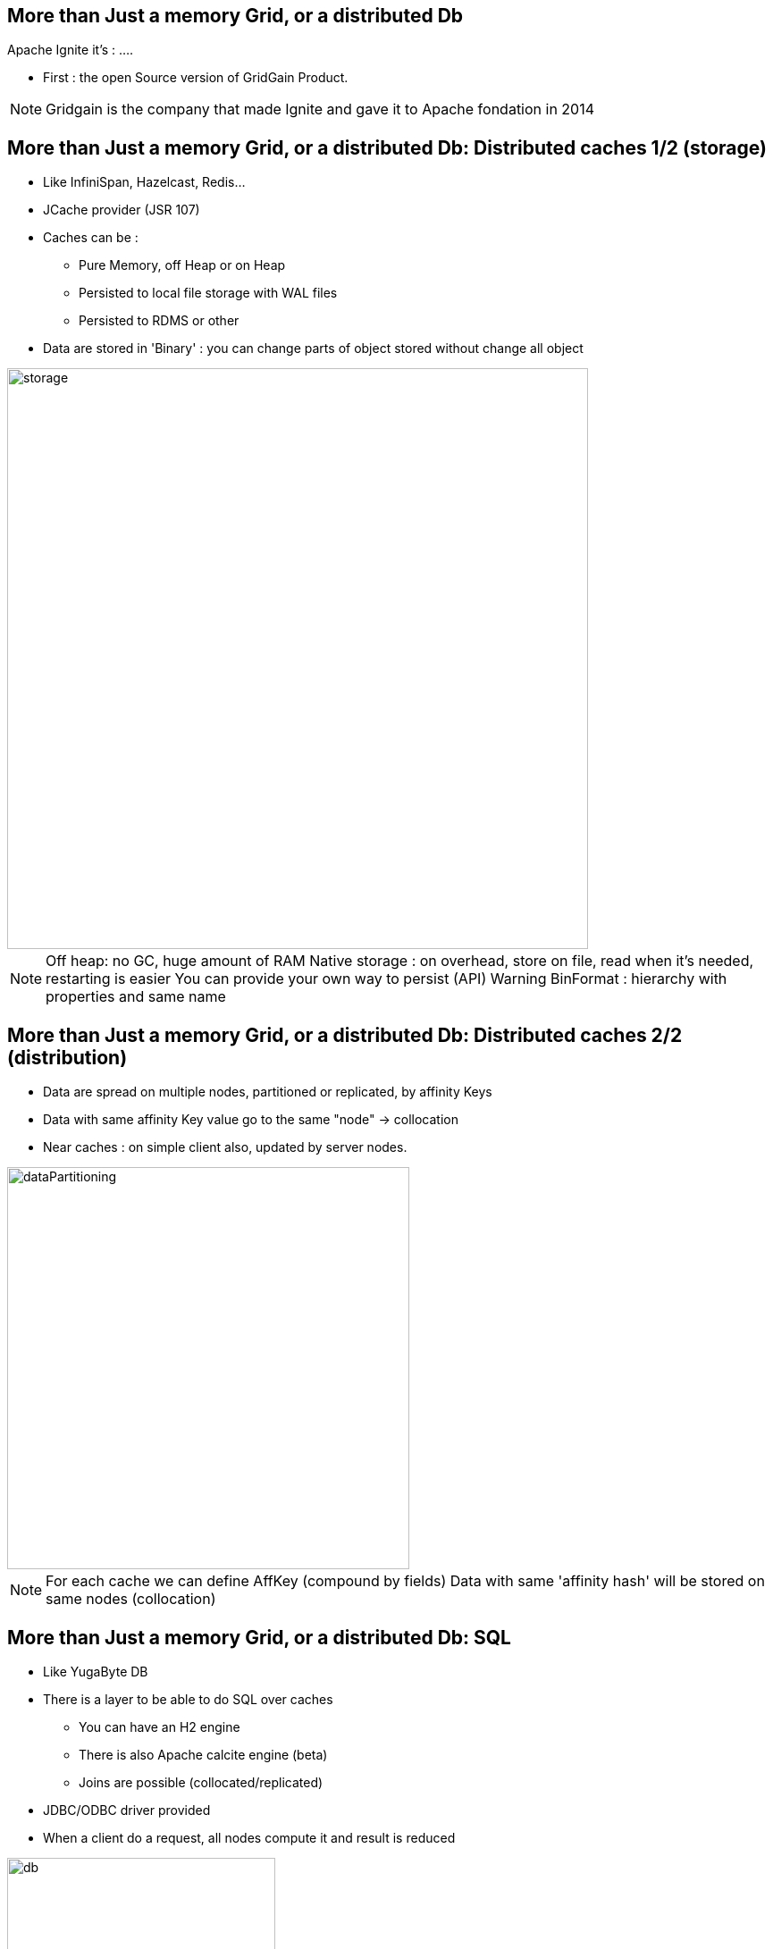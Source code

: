 
== More than Just a memory Grid, or a distributed Db

Apache Ignite it's : ....

* First : the open Source version of GridGain Product.

[NOTE.speaker]
--
Gridgain is the company that made Ignite and gave it to Apache fondation in 2014
--

[.columns]
== More than Just a memory Grid, or a distributed Db: Distributed caches 1/2 (storage)

[.column]
* Like InfiniSpan, Hazelcast, Redis...
* JCache provider (JSR 107)
* Caches can be :
    - Pure Memory, off Heap or on Heap
    - Persisted to local file storage with WAL files
    - Persisted to RDMS or other
* Data are stored in 'Binary' : you can change parts of object stored without change all object


[.column.is-one-quarter.has-text-right]
--
image::morethanjustamemorygrid/storage.png[role="pull-right",width="650"]
--

[NOTE.speaker]
--
Off heap: no GC, huge amount of RAM
Native storage : on overhead, store on file, read when it's needed, restarting is easier
You can provide your own way to persist (API)
Warning BinFormat : hierarchy with properties and same name
--


== More than Just a memory Grid, or a distributed Db: Distributed caches 2/2 (distribution)

* Data are spread on multiple nodes, partitioned or replicated, by affinity Keys
* Data with same affinity Key value go to the same "node" -> collocation
* Near caches : on simple client also, updated by server nodes.

image::morethanjustamemorygrid/dataPartitioning.png[role="pull-right",width="450"]



[NOTE.speaker]
--
For each cache we can define AffKey (compound by fields)
Data with same 'affinity hash' will be stored on same nodes (collocation)
--

[.columns]
== More than Just a memory Grid, or a distributed Db: SQL

[.column]
* Like YugaByte DB
* There is a layer to be able to do SQL over caches
 - You can have an H2 engine
 - There is also Apache calcite engine (beta)
 - Joins are possible (collocated/replicated)
* JDBC/ODBC driver provided
* When a client do a request, all nodes compute it and result is reduced

[.column]
image::morethanjustamemorygrid/db.png[role="pull-right",width="300"]
image::morethanjustamemorygrid/sqlToCache.png[role="pull-right",width="350"]

[NOTE.speaker]
--
Partition/replicated -> Join in sql
--

[.columns]
== More than Just a memory Grid, or a distributed Db: Transactions

[.column]
* ACID and 2PC
* Compatible with JTA
* Not on all structures

[.column]
image::morethanjustamemorygrid/tx.png[role="pull-right",width="450"]

[NOTE.speaker]
--
quick
--

== More than Just a memory Grid, or a distributed Db: Computing 1/3

--
* Like Hadoop
* You can send code to Nodes !
- Broadcast it
- Or select one or more node
- Get all results

[source, subs="verbatim,quotes"]
IgniteCompute compute = ignite.compute();
for (String word : "Print words on different cluster nodes".split(" ")) {
    compute.run(() -> System.out.println(word));
}

--
[NOTE.speaker]
--
You can use lambda or Anonymous classes
Carefull between Jdk 11 and 17 with Lambda's, class loading
--

== More than Just a memory Grid, or a distributed Db: Computing 2/3

[source, subs="verbatim,quotes"]
--
Ignite ignite = ...
long newYorkId = 2;
ignite.compute().affinityRun("City", newYorkId, new IgniteRunnable() {
  @IgniteInstanceResource Ignite ignite;
  @Override   public void run() {
    IgniteCache<BinaryObject, BinaryObject> people = ignite.cache("Person").withKeepBinary();
    ScanQuery<BinaryObject, BinaryObject> query = new ScanQuery <BinaryObject, BinaryObject>();
    try (QueryCursor<Cache.Entry<BinaryObject, BinaryObject>> cursor = people.query(query)) {
      for (Cache.Entry<BinaryObject, BinaryObject> entry : cursor) {
        BinaryObject personKey = entry.getKey();
        if (personKey.<Long>field("CITY_ID") == newYorkId) {
          person = entry.getValue();
        }
      }
    }
  }
}
--


== More than Just a memory Grid, or a distributed Db: Computing 3/3
--
* Runner,callable, Closure, Timeouts
* Fine selection of Node where it will be executed
* Map/Reduce API
* LoadBalancing
* Fault Tolerance
* Scheduling (FIFO or Priority or JobStealing)
* Collocating Job/Data
--



[.columns]
== More than Just a memory Grid, or a distributed Db: Service

[.column]
--
* Can be deployed as Cluster Singleton or Node Singleton
* Same way to select Nodes where to deploy it
* Redeployable
* Loadbalancing, Failover, and so on...
* Easy to use

[source, subs="verbatim,quotes"]
MyCounterService counterService = ignite
  .services()
  .serviceProxy("myCounterService",MyCounterService.class, false);
counterService.increment();
--

[.column]
image::morethanjustamemorygrid/services.png[role="pull-right",width="450"]

[.columns]
== More than Just a memory Grid, or a distributed Db: Machine Learning

[.column]
--
Never used, I can't speak about that, really sorry :p
--

[.column]
image::morethanjustamemorygrid/ml.png[role="pull-right",width="450"]

[.columns]
== More than Just a memory Grid, or a distributed Db: Data Streaming

[.column]
--
* API to load large amount of Data
* Lot of connectors provided
--

[.column]
image::morethanjustamemorygrid/streamers.png[role="pull-right",width="300"]



== More than Just a memory Grid, or a distributed Db: Messaging

--
* API to use Topics like in JMS
* Can create Local or Remote listeners, with node selection
* Messages can be ordered or not
--



== More than Just a memory Grid, or a distributed Db: Continuous Queries

--
* We can react to cache modifications
* With an InitalQuery
* Local or remote
--


== More than Just a memory Grid, or a distributed Db: Other possibilities

--
* Queues and Sets
* Atomic Types
* CountDownLatch
* Semaphore
* Sequence
* Locks

--
== More than Just a memory Grid, or a distributed Db: Other possibilities

--

* REST API
* And multiple thin client technologies
 - .Net
 - C++
 - Php
 - Python
 - Node.js

--


